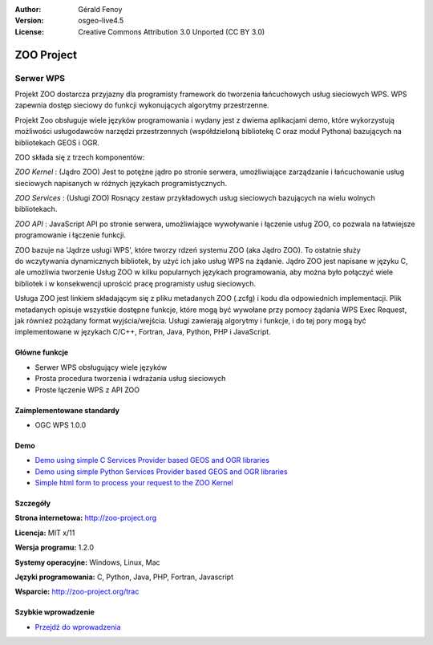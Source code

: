 :Author: Gérald Fenoy
:Version: osgeo-live4.5
:License: Creative Commons Attribution 3.0 Unported (CC BY 3.0)

.. _zoo-overview:

.. image:: ../../images/project_logos/logo-Zoo.png
  :scale: 50 %
  :alt: project logo
  :align: right
  :target: http://zoo-project.org/

ZOO Project
================================================================================

Serwer WPS
~~~~~~~~~~~~~~~~~~~~~~~~~~~~~~~~~~~~~~~~~~~~~~~~~~~~~~~~~~~~~~~~~~~~~~~~~~~~~~~~

Projekt ZOO dostarcza przyjazny dla programisty framework do tworzenia łańcuchowych usług sieciowych WPS. 
WPS zapewnia dostęp sieciowy do funkcji wykonujących algorytmy przestrzenne. 

Projekt Zoo obsługuje wiele języków programowania i wydany jest z dwiema aplikacjami demo, które wykorzystują możliwości usługodawców narzędzi przestrzennych (współdzieloną bibliotekę C oraz moduł Pythona) bazujących na bibliotekach GEOS i OGR.

ZOO składa się z trzech komponentów:

.. image:: ../../images/screenshots/1024x768/zoo-project-demo-2.png
  :scale: 40 %
  :alt: screenshot
  :align: right

*ZOO Kernel* : (Jądro ZOO) Jest to potężne jądro po stronie serwera, umożliwiające zarządzanie i łańcuchowanie usług sieciowych napisanych w różnych językach programistycznych.  

*ZOO Services* : (Usługi ZOO) Rosnący zestaw przykładowych usług sieciowych bazujących na wielu wolnych bibliotekach. 

*ZOO API* : JavaScript API po stronie serwera, umożliwiające wywoływanie i łączenie usług ZOO,  co pozwala na łatwiejsze programowanie i łączenie funkcji. 

ZOO bazuje na 'Jądrze usługi WPS', które tworzy rdzeń systemu ZOO (aka Jądro ZOO). 
To ostatnie służy do wczytywania dynamicznych bibliotek, by użyć ich jako usług 
WPS na żądanie. Jądro ZOO jest napisane w języku C, ale umożliwia tworzenie Usług ZOO w kilku popularnych językach programowania, aby można było połączyć wiele bibliotek i w konsekwencji 
uprościć pracę programisty usług sieciowych.

Usługa ZOO jest linkiem składającym się z pliku metadanych ZOO (.zcfg) i kodu dla odpowiednich implementacji. Plik metadanych opisuje wszystkie dostępne funkcje, które mogą być wywołane przy pomocy żądania WPS Exec Request, jak również pożądany format wyjścia/wejścia. Usługi zawierają algorytmy i funkcje, i do tej pory mogą być implementowane w językach C/C++, Fortran, Java, Python, PHP i JavaScript.

Główne funkcje
--------------------------------------------------------------------------------

* Serwer WPS obsługujący wiele języków
* Prosta procedura tworzenia i wdrażania usług sieciowych 
* Proste łączenie WPS z API ZOO 

Zaimplementowane standardy
--------------------------------------------------------------------------------

* OGC WPS 1.0.0

Demo
--------------------------------------------------------------------------------

* `Demo using simple C Services Provider based GEOS and OGR libraries <http://localhost/zoo-demo/spatialtools.html>`_
* `Demo using simple Python Services Provider based GEOS and OGR libraries <http://localhost/zoo-demo/spatialtools-py.html>`_
* `Simple html form to process your request to the ZOO Kernel <http://localhost/zoo-demo/spatialtools.html>`_


Szczegóły
--------------------------------------------------------------------------------

**Strona internetowa:** http://zoo-project.org

**Licencja:** MIT x/11

**Wersja programu:** 1.2.0

**Systemy operacyjne:** Windows, Linux, Mac

**Języki programowania:** C, Python, Java, PHP, Fortran, Javascript

**Wsparcie:** http://zoo-project.org/trac


Szybkie wprowadzenie
--------------------------------------------------------------------------------

* `Przejdź do wprowadzenia <../quickstart/zoo-project_quickstart.html>`_


